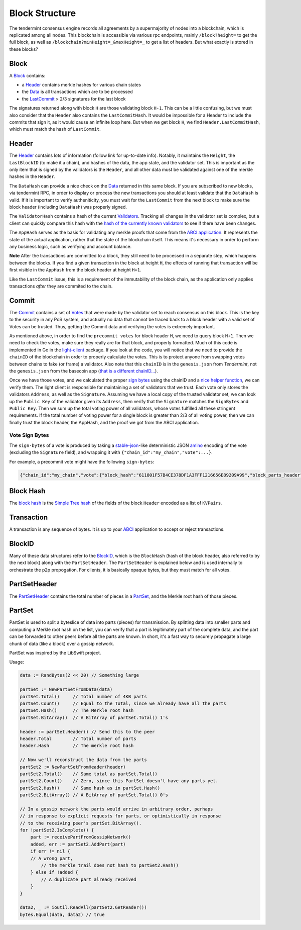 Block Structure
===============

The tendermint consensus engine records all agreements by a
supermajority of nodes into a blockchain, which is replicated among all
nodes. This blockchain is accessible via various rpc endpoints, mainly
``/block?height=`` to get the full block, as well as
``/blockchain?minHeight=_&maxHeight=_`` to get a list of headers. But
what exactly is stored in these blocks?

Block
~~~~~

A
`Block <https://godoc.org/github.com/tendermint/tendermint/types#Block>`__
contains:

-  a `Header <#header>`__ contains merkle hashes for various chain
   states
-  the
   `Data <https://godoc.org/github.com/tendermint/tendermint/types#Data>`__
   is all transactions which are to be processed
-  the `LastCommit <#commit>`__ > 2/3 signatures for the last block

The signatures returned along with block ``H`` are those validating
block ``H-1``. This can be a little confusing, but we must also consider
that the ``Header`` also contains the ``LastCommitHash``. It would be
impossible for a Header to include the commits that sign it, as it would
cause an infinite loop here. But when we get block ``H``, we find
``Header.LastCommitHash``, which must match the hash of ``LastCommit``.

Header
~~~~~~

The
`Header <https://godoc.org/github.com/tendermint/tendermint/types#Header>`__
contains lots of information (follow link for up-to-date info). Notably,
it maintains the ``Height``, the ``LastBlockID`` (to make it a chain),
and hashes of the data, the app state, and the validator set. This is
important as the only item that is signed by the validators is the
``Header``, and all other data must be validated against one of the
merkle hashes in the ``Header``.

The ``DataHash`` can provide a nice check on the
`Data <https://godoc.org/github.com/tendermint/tendermint/types#Data>`__
returned in this same block. If you are subscribed to new blocks, via
tendermint RPC, in order to display or process the new transactions you
should at least validate that the ``DataHash`` is valid. If it is
important to verify autheniticity, you must wait for the ``LastCommit``
from the next block to make sure the block header (including
``DataHash``) was properly signed.

The ``ValidatorHash`` contains a hash of the current
`Validators <https://godoc.org/github.com/tendermint/tendermint/types#Validator>`__.
Tracking all changes in the validator set is complex, but a client can
quickly compare this hash with the `hash of the currently known
validators <https://godoc.org/github.com/tendermint/tendermint/types#ValidatorSet.Hash>`__
to see if there have been changes.

The ``AppHash`` serves as the basis for validating any merkle proofs
that come from the `ABCI
application <https://github.com/tendermint/abci>`__. It represents the
state of the actual application, rather that the state of the blockchain
itself. This means it's necessary in order to perform any business
logic, such as verifying and account balance.

**Note** After the transactions are committed to a block, they still
need to be processed in a separate step, which happens between the
blocks. If you find a given transaction in the block at height ``H``,
the effects of running that transaction will be first visible in the
``AppHash`` from the block header at height ``H+1``.

Like the ``LastCommit`` issue, this is a requirement of the immutability
of the block chain, as the application only applies transactions *after*
they are commited to the chain.

Commit
~~~~~~

The
`Commit <https://godoc.org/github.com/tendermint/tendermint/types#Commit>`__
contains a set of
`Votes <https://godoc.org/github.com/tendermint/tendermint/types#Vote>`__
that were made by the validator set to reach consensus on this block.
This is the key to the security in any PoS system, and actually no data
that cannot be traced back to a block header with a valid set of Votes
can be trusted. Thus, getting the Commit data and verifying the votes is
extremely important.

As mentioned above, in order to find the ``precommit votes`` for block
header ``H``, we need to query block ``H+1``. Then we need to check the
votes, make sure they really are for that block, and properly formatted.
Much of this code is implemented in Go in the
`light-client <https://github.com/tendermint/light-client>`__ package.
If you look at the code, you will notice that we need to provide the
``chainID`` of the blockchain in order to properly calculate the votes.
This is to protect anyone from swapping votes between chains to fake (or
frame) a validator. Also note that this ``chainID`` is in the
``genesis.json`` from *Tendermint*, not the ``genesis.json`` from the
basecoin app (`that is a different
chainID... <https://github.com/cosmos/cosmos-sdk/issues/32>`__).

Once we have those votes, and we calculated the proper `sign
bytes <https://godoc.org/github.com/tendermint/tendermint/types#Vote.WriteSignBytes>`__
using the chainID and a `nice helper
function <https://godoc.org/github.com/tendermint/tendermint/types#SignBytes>`__,
we can verify them. The light client is responsible for maintaining a
set of validators that we trust. Each vote only stores the validators
``Address``, as well as the ``Signature``. Assuming we have a local copy
of the trusted validator set, we can look up the ``Public Key`` of the
validator given its ``Address``, then verify that the ``Signature``
matches the ``SignBytes`` and ``Public Key``. Then we sum up the total
voting power of all validators, whose votes fulfilled all these
stringent requirements. If the total number of voting power for a single
block is greater than 2/3 of all voting power, then we can finally trust
the block header, the AppHash, and the proof we got from the ABCI
application.

Vote Sign Bytes
^^^^^^^^^^^^^^^

The ``sign-bytes`` of a vote is produced by taking a
`stable-json <https://github.com/substack/json-stable-stringify>`__-like
deterministic JSON `amino <./amino-protocol.html>`__ encoding of
the vote (excluding the ``Signature`` field), and wrapping it with
``{"chain_id":"my_chain","vote":...}``.

For example, a precommit vote might have the following ``sign-bytes``:

.. code:: json

    {"chain_id":"my_chain","vote":{"block_hash":"611801F57B4CE378DF1A3FFF1216656E89209A99","block_parts_header":{"hash":"B46697379DBE0774CC2C3B656083F07CA7E0F9CE","total":123},"height":1234,"round":1,"type":2}}

Block Hash
~~~~~~~~~~

The `block
hash <https://godoc.org/github.com/tendermint/tendermint/types#Block.Hash>`__
is the `Simple Tree hash <./merkle.html#simple-tree-with-dictionaries>`__
of the fields of the block ``Header`` encoded as a list of
``KVPair``\ s.

Transaction
~~~~~~~~~~~

A transaction is any sequence of bytes. It is up to your
`ABCI <https://github.com/tendermint/abci>`__ application to accept or
reject transactions.

BlockID
~~~~~~~

Many of these data structures refer to the
`BlockID <https://godoc.org/github.com/tendermint/tendermint/types#BlockID>`__,
which is the ``BlockHash`` (hash of the block header, also referred to
by the next block) along with the ``PartSetHeader``. The
``PartSetHeader`` is explained below and is used internally to
orchestrate the p2p propogation. For clients, it is basically opaque
bytes, but they must match for all votes.

PartSetHeader
~~~~~~~~~~~~~

The
`PartSetHeader <https://godoc.org/github.com/tendermint/tendermint/types#PartSetHeader>`__
contains the total number of pieces in a
`PartSet <https://godoc.org/github.com/tendermint/tendermint/types#PartSet>`__,
and the Merkle root hash of those pieces.

PartSet
~~~~~~~

PartSet is used to split a byteslice of data into parts (pieces) for
transmission. By splitting data into smaller parts and computing a
Merkle root hash on the list, you can verify that a part is legitimately
part of the complete data, and the part can be forwarded to other peers
before all the parts are known. In short, it's a fast way to securely
propagate a large chunk of data (like a block) over a gossip network.

PartSet was inspired by the LibSwift project.

Usage:

.. code:: go

    data := RandBytes(2 << 20) // Something large

    partSet := NewPartSetFromData(data)
    partSet.Total()     // Total number of 4KB parts
    partSet.Count()     // Equal to the Total, since we already have all the parts
    partSet.Hash()      // The Merkle root hash
    partSet.BitArray()  // A BitArray of partSet.Total() 1's

    header := partSet.Header() // Send this to the peer
    header.Total        // Total number of parts
    header.Hash         // The merkle root hash

    // Now we'll reconstruct the data from the parts
    partSet2 := NewPartSetFromHeader(header)
    partSet2.Total()    // Same total as partSet.Total()
    partSet2.Count()    // Zero, since this PartSet doesn't have any parts yet.
    partSet2.Hash()     // Same hash as in partSet.Hash()
    partSet2.BitArray() // A BitArray of partSet.Total() 0's

    // In a gossip network the parts would arrive in arbitrary order, perhaps
    // in response to explicit requests for parts, or optimistically in response
    // to the receiving peer's partSet.BitArray().
    for !partSet2.IsComplete() {
        part := receivePartFromGossipNetwork()
        added, err := partSet2.AddPart(part)
        if err != nil {
        // A wrong part,
            // the merkle trail does not hash to partSet2.Hash()
        } else if !added {
            // A duplicate part already received
        }
    }

    data2, _ := ioutil.ReadAll(partSet2.GetReader())
    bytes.Equal(data, data2) // true
